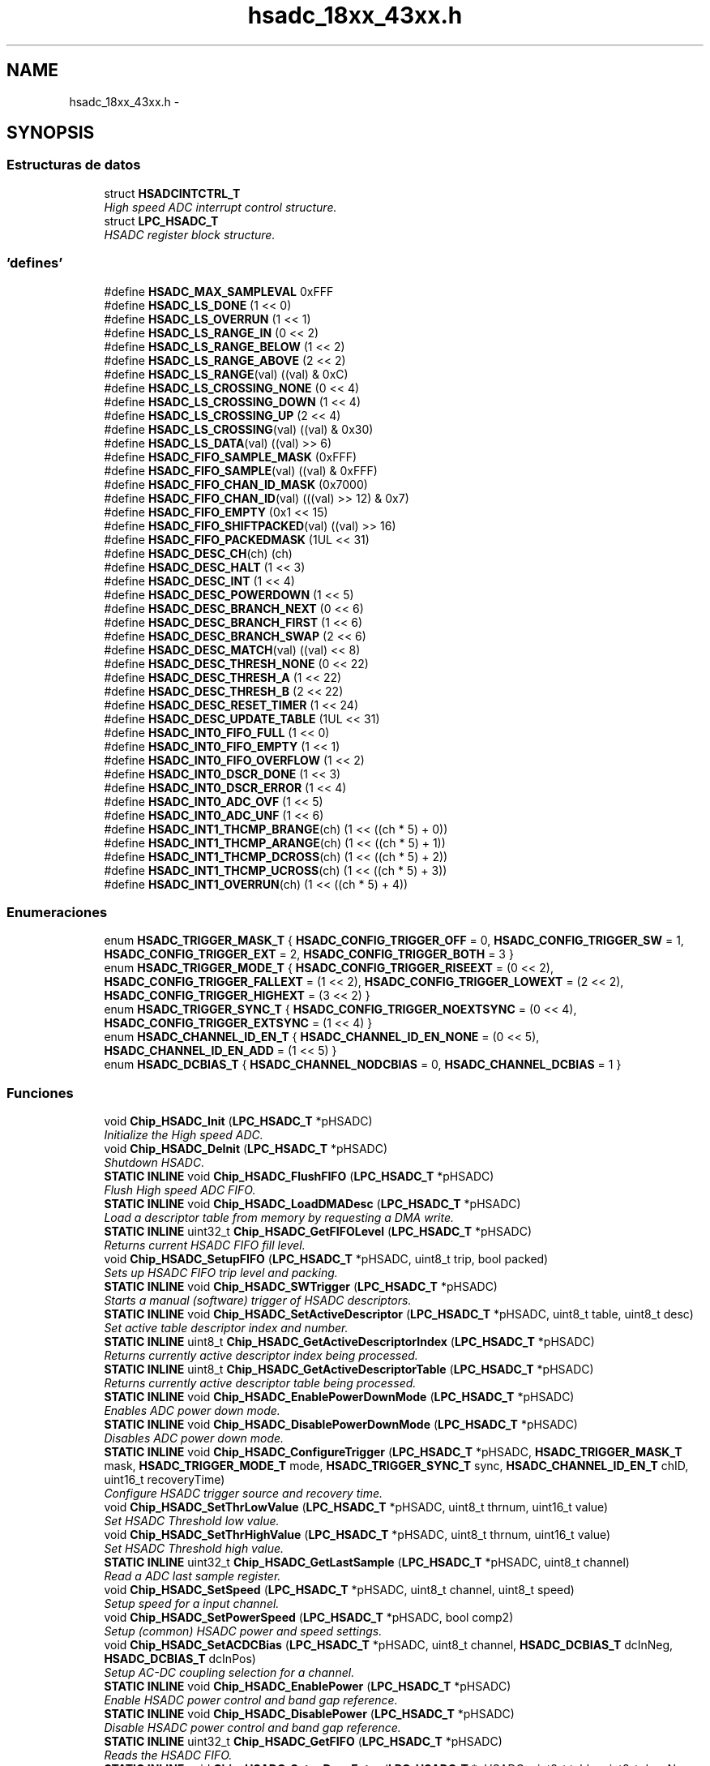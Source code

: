 .TH "hsadc_18xx_43xx.h" 3 "Viernes, 14 de Septiembre de 2018" "Ejercicio 1 - TP 5" \" -*- nroff -*-
.ad l
.nh
.SH NAME
hsadc_18xx_43xx.h \- 
.SH SYNOPSIS
.br
.PP
.SS "Estructuras de datos"

.in +1c
.ti -1c
.RI "struct \fBHSADCINTCTRL_T\fP"
.br
.RI "\fIHigh speed ADC interrupt control structure\&. \fP"
.ti -1c
.RI "struct \fBLPC_HSADC_T\fP"
.br
.RI "\fIHSADC register block structure\&. \fP"
.in -1c
.SS "'defines'"

.in +1c
.ti -1c
.RI "#define \fBHSADC_MAX_SAMPLEVAL\fP   0xFFF"
.br
.ti -1c
.RI "#define \fBHSADC_LS_DONE\fP   (1 << 0)"
.br
.ti -1c
.RI "#define \fBHSADC_LS_OVERRUN\fP   (1 << 1)"
.br
.ti -1c
.RI "#define \fBHSADC_LS_RANGE_IN\fP   (0 << 2)"
.br
.ti -1c
.RI "#define \fBHSADC_LS_RANGE_BELOW\fP   (1 << 2)"
.br
.ti -1c
.RI "#define \fBHSADC_LS_RANGE_ABOVE\fP   (2 << 2)"
.br
.ti -1c
.RI "#define \fBHSADC_LS_RANGE\fP(val)   ((val) & 0xC)"
.br
.ti -1c
.RI "#define \fBHSADC_LS_CROSSING_NONE\fP   (0 << 4)"
.br
.ti -1c
.RI "#define \fBHSADC_LS_CROSSING_DOWN\fP   (1 << 4)"
.br
.ti -1c
.RI "#define \fBHSADC_LS_CROSSING_UP\fP   (2 << 4)"
.br
.ti -1c
.RI "#define \fBHSADC_LS_CROSSING\fP(val)   ((val) & 0x30)"
.br
.ti -1c
.RI "#define \fBHSADC_LS_DATA\fP(val)   ((val) >> 6)"
.br
.ti -1c
.RI "#define \fBHSADC_FIFO_SAMPLE_MASK\fP   (0xFFF)"
.br
.ti -1c
.RI "#define \fBHSADC_FIFO_SAMPLE\fP(val)   ((val) & 0xFFF)"
.br
.ti -1c
.RI "#define \fBHSADC_FIFO_CHAN_ID_MASK\fP   (0x7000)"
.br
.ti -1c
.RI "#define \fBHSADC_FIFO_CHAN_ID\fP(val)   (((val) >> 12) & 0x7)"
.br
.ti -1c
.RI "#define \fBHSADC_FIFO_EMPTY\fP   (0x1 << 15)"
.br
.ti -1c
.RI "#define \fBHSADC_FIFO_SHIFTPACKED\fP(val)   ((val) >> 16)"
.br
.ti -1c
.RI "#define \fBHSADC_FIFO_PACKEDMASK\fP   (1UL << 31)"
.br
.ti -1c
.RI "#define \fBHSADC_DESC_CH\fP(ch)   (ch)"
.br
.ti -1c
.RI "#define \fBHSADC_DESC_HALT\fP   (1 << 3)"
.br
.ti -1c
.RI "#define \fBHSADC_DESC_INT\fP   (1 << 4)"
.br
.ti -1c
.RI "#define \fBHSADC_DESC_POWERDOWN\fP   (1 << 5)"
.br
.ti -1c
.RI "#define \fBHSADC_DESC_BRANCH_NEXT\fP   (0 << 6)"
.br
.ti -1c
.RI "#define \fBHSADC_DESC_BRANCH_FIRST\fP   (1 << 6)"
.br
.ti -1c
.RI "#define \fBHSADC_DESC_BRANCH_SWAP\fP   (2 << 6)"
.br
.ti -1c
.RI "#define \fBHSADC_DESC_MATCH\fP(val)   ((val) << 8)"
.br
.ti -1c
.RI "#define \fBHSADC_DESC_THRESH_NONE\fP   (0 << 22)"
.br
.ti -1c
.RI "#define \fBHSADC_DESC_THRESH_A\fP   (1 << 22)"
.br
.ti -1c
.RI "#define \fBHSADC_DESC_THRESH_B\fP   (2 << 22)"
.br
.ti -1c
.RI "#define \fBHSADC_DESC_RESET_TIMER\fP   (1 << 24)"
.br
.ti -1c
.RI "#define \fBHSADC_DESC_UPDATE_TABLE\fP   (1UL << 31)"
.br
.ti -1c
.RI "#define \fBHSADC_INT0_FIFO_FULL\fP   (1 << 0)"
.br
.ti -1c
.RI "#define \fBHSADC_INT0_FIFO_EMPTY\fP   (1 << 1)"
.br
.ti -1c
.RI "#define \fBHSADC_INT0_FIFO_OVERFLOW\fP   (1 << 2)"
.br
.ti -1c
.RI "#define \fBHSADC_INT0_DSCR_DONE\fP   (1 << 3)"
.br
.ti -1c
.RI "#define \fBHSADC_INT0_DSCR_ERROR\fP   (1 << 4)"
.br
.ti -1c
.RI "#define \fBHSADC_INT0_ADC_OVF\fP   (1 << 5)"
.br
.ti -1c
.RI "#define \fBHSADC_INT0_ADC_UNF\fP   (1 << 6)"
.br
.ti -1c
.RI "#define \fBHSADC_INT1_THCMP_BRANGE\fP(ch)   (1 << ((ch * 5) + 0))"
.br
.ti -1c
.RI "#define \fBHSADC_INT1_THCMP_ARANGE\fP(ch)   (1 << ((ch * 5) + 1))"
.br
.ti -1c
.RI "#define \fBHSADC_INT1_THCMP_DCROSS\fP(ch)   (1 << ((ch * 5) + 2))"
.br
.ti -1c
.RI "#define \fBHSADC_INT1_THCMP_UCROSS\fP(ch)   (1 << ((ch * 5) + 3))"
.br
.ti -1c
.RI "#define \fBHSADC_INT1_OVERRUN\fP(ch)   (1 << ((ch * 5) + 4))"
.br
.in -1c
.SS "Enumeraciones"

.in +1c
.ti -1c
.RI "enum \fBHSADC_TRIGGER_MASK_T\fP { \fBHSADC_CONFIG_TRIGGER_OFF\fP = 0, \fBHSADC_CONFIG_TRIGGER_SW\fP = 1, \fBHSADC_CONFIG_TRIGGER_EXT\fP = 2, \fBHSADC_CONFIG_TRIGGER_BOTH\fP = 3 }"
.br
.ti -1c
.RI "enum \fBHSADC_TRIGGER_MODE_T\fP { \fBHSADC_CONFIG_TRIGGER_RISEEXT\fP = (0 << 2), \fBHSADC_CONFIG_TRIGGER_FALLEXT\fP = (1 << 2), \fBHSADC_CONFIG_TRIGGER_LOWEXT\fP = (2 << 2), \fBHSADC_CONFIG_TRIGGER_HIGHEXT\fP = (3 << 2) }"
.br
.ti -1c
.RI "enum \fBHSADC_TRIGGER_SYNC_T\fP { \fBHSADC_CONFIG_TRIGGER_NOEXTSYNC\fP = (0 << 4), \fBHSADC_CONFIG_TRIGGER_EXTSYNC\fP = (1 << 4) }"
.br
.ti -1c
.RI "enum \fBHSADC_CHANNEL_ID_EN_T\fP { \fBHSADC_CHANNEL_ID_EN_NONE\fP = (0 << 5), \fBHSADC_CHANNEL_ID_EN_ADD\fP = (1 << 5) }"
.br
.ti -1c
.RI "enum \fBHSADC_DCBIAS_T\fP { \fBHSADC_CHANNEL_NODCBIAS\fP = 0, \fBHSADC_CHANNEL_DCBIAS\fP = 1 }"
.br
.in -1c
.SS "Funciones"

.in +1c
.ti -1c
.RI "void \fBChip_HSADC_Init\fP (\fBLPC_HSADC_T\fP *pHSADC)"
.br
.RI "\fIInitialize the High speed ADC\&. \fP"
.ti -1c
.RI "void \fBChip_HSADC_DeInit\fP (\fBLPC_HSADC_T\fP *pHSADC)"
.br
.RI "\fIShutdown HSADC\&. \fP"
.ti -1c
.RI "\fBSTATIC\fP \fBINLINE\fP void \fBChip_HSADC_FlushFIFO\fP (\fBLPC_HSADC_T\fP *pHSADC)"
.br
.RI "\fIFlush High speed ADC FIFO\&. \fP"
.ti -1c
.RI "\fBSTATIC\fP \fBINLINE\fP void \fBChip_HSADC_LoadDMADesc\fP (\fBLPC_HSADC_T\fP *pHSADC)"
.br
.RI "\fILoad a descriptor table from memory by requesting a DMA write\&. \fP"
.ti -1c
.RI "\fBSTATIC\fP \fBINLINE\fP uint32_t \fBChip_HSADC_GetFIFOLevel\fP (\fBLPC_HSADC_T\fP *pHSADC)"
.br
.RI "\fIReturns current HSADC FIFO fill level\&. \fP"
.ti -1c
.RI "void \fBChip_HSADC_SetupFIFO\fP (\fBLPC_HSADC_T\fP *pHSADC, uint8_t trip, bool packed)"
.br
.RI "\fISets up HSADC FIFO trip level and packing\&. \fP"
.ti -1c
.RI "\fBSTATIC\fP \fBINLINE\fP void \fBChip_HSADC_SWTrigger\fP (\fBLPC_HSADC_T\fP *pHSADC)"
.br
.RI "\fIStarts a manual (software) trigger of HSADC descriptors\&. \fP"
.ti -1c
.RI "\fBSTATIC\fP \fBINLINE\fP void \fBChip_HSADC_SetActiveDescriptor\fP (\fBLPC_HSADC_T\fP *pHSADC, uint8_t table, uint8_t desc)"
.br
.RI "\fISet active table descriptor index and number\&. \fP"
.ti -1c
.RI "\fBSTATIC\fP \fBINLINE\fP uint8_t \fBChip_HSADC_GetActiveDescriptorIndex\fP (\fBLPC_HSADC_T\fP *pHSADC)"
.br
.RI "\fIReturns currently active descriptor index being processed\&. \fP"
.ti -1c
.RI "\fBSTATIC\fP \fBINLINE\fP uint8_t \fBChip_HSADC_GetActiveDescriptorTable\fP (\fBLPC_HSADC_T\fP *pHSADC)"
.br
.RI "\fIReturns currently active descriptor table being processed\&. \fP"
.ti -1c
.RI "\fBSTATIC\fP \fBINLINE\fP void \fBChip_HSADC_EnablePowerDownMode\fP (\fBLPC_HSADC_T\fP *pHSADC)"
.br
.RI "\fIEnables ADC power down mode\&. \fP"
.ti -1c
.RI "\fBSTATIC\fP \fBINLINE\fP void \fBChip_HSADC_DisablePowerDownMode\fP (\fBLPC_HSADC_T\fP *pHSADC)"
.br
.RI "\fIDisables ADC power down mode\&. \fP"
.ti -1c
.RI "\fBSTATIC\fP \fBINLINE\fP void \fBChip_HSADC_ConfigureTrigger\fP (\fBLPC_HSADC_T\fP *pHSADC, \fBHSADC_TRIGGER_MASK_T\fP mask, \fBHSADC_TRIGGER_MODE_T\fP mode, \fBHSADC_TRIGGER_SYNC_T\fP sync, \fBHSADC_CHANNEL_ID_EN_T\fP chID, uint16_t recoveryTime)"
.br
.RI "\fIConfigure HSADC trigger source and recovery time\&. \fP"
.ti -1c
.RI "void \fBChip_HSADC_SetThrLowValue\fP (\fBLPC_HSADC_T\fP *pHSADC, uint8_t thrnum, uint16_t value)"
.br
.RI "\fISet HSADC Threshold low value\&. \fP"
.ti -1c
.RI "void \fBChip_HSADC_SetThrHighValue\fP (\fBLPC_HSADC_T\fP *pHSADC, uint8_t thrnum, uint16_t value)"
.br
.RI "\fISet HSADC Threshold high value\&. \fP"
.ti -1c
.RI "\fBSTATIC\fP \fBINLINE\fP uint32_t \fBChip_HSADC_GetLastSample\fP (\fBLPC_HSADC_T\fP *pHSADC, uint8_t channel)"
.br
.RI "\fIRead a ADC last sample register\&. \fP"
.ti -1c
.RI "void \fBChip_HSADC_SetSpeed\fP (\fBLPC_HSADC_T\fP *pHSADC, uint8_t channel, uint8_t speed)"
.br
.RI "\fISetup speed for a input channel\&. \fP"
.ti -1c
.RI "void \fBChip_HSADC_SetPowerSpeed\fP (\fBLPC_HSADC_T\fP *pHSADC, bool comp2)"
.br
.RI "\fISetup (common) HSADC power and speed settings\&. \fP"
.ti -1c
.RI "void \fBChip_HSADC_SetACDCBias\fP (\fBLPC_HSADC_T\fP *pHSADC, uint8_t channel, \fBHSADC_DCBIAS_T\fP dcInNeg, \fBHSADC_DCBIAS_T\fP dcInPos)"
.br
.RI "\fISetup AC-DC coupling selection for a channel\&. \fP"
.ti -1c
.RI "\fBSTATIC\fP \fBINLINE\fP void \fBChip_HSADC_EnablePower\fP (\fBLPC_HSADC_T\fP *pHSADC)"
.br
.RI "\fIEnable HSADC power control and band gap reference\&. \fP"
.ti -1c
.RI "\fBSTATIC\fP \fBINLINE\fP void \fBChip_HSADC_DisablePower\fP (\fBLPC_HSADC_T\fP *pHSADC)"
.br
.RI "\fIDisable HSADC power control and band gap reference\&. \fP"
.ti -1c
.RI "\fBSTATIC\fP \fBINLINE\fP uint32_t \fBChip_HSADC_GetFIFO\fP (\fBLPC_HSADC_T\fP *pHSADC)"
.br
.RI "\fIReads the HSADC FIFO\&. \fP"
.ti -1c
.RI "\fBSTATIC\fP \fBINLINE\fP void \fBChip_HSADC_SetupDescEntry\fP (\fBLPC_HSADC_T\fP *pHSADC, uint8_t table, uint8_t descNo, uint32_t desc)"
.br
.RI "\fISets up a raw HSADC descriptor entry\&. \fP"
.ti -1c
.RI "\fBSTATIC\fP \fBINLINE\fP void \fBChip_HSADC_UpdateDescTable\fP (\fBLPC_HSADC_T\fP *pHSADC, uint8_t table)"
.br
.RI "\fIUpdate all descriptors of a table\&. \fP"
.ti -1c
.RI "\fBSTATIC\fP \fBINLINE\fP void \fBChip_HSADC_EnableInts\fP (\fBLPC_HSADC_T\fP *pHSADC, uint8_t intGrp, uint32_t intMask)"
.br
.RI "\fIEnable an interrupt for HSADC interrupt group 0 or 1\&. \fP"
.ti -1c
.RI "\fBSTATIC\fP \fBINLINE\fP void \fBChip_HSADC_DisableInts\fP (\fBLPC_HSADC_T\fP *pHSADC, uint8_t intGrp, uint32_t intMask)"
.br
.RI "\fIDisables an interrupt for HSADC interrupt group 0 or 1\&. \fP"
.ti -1c
.RI "\fBSTATIC\fP \fBINLINE\fP uint32_t \fBChip_HSADC_GetEnabledInts\fP (\fBLPC_HSADC_T\fP *pHSADC, uint8_t intGrp)"
.br
.RI "\fIReturns enabled interrupt for HSADC interrupt group 0 or 1\&. \fP"
.ti -1c
.RI "\fBSTATIC\fP \fBINLINE\fP uint32_t \fBChip_HSADC_GetIntStatus\fP (\fBLPC_HSADC_T\fP *pHSADC, uint8_t intGrp)"
.br
.RI "\fIReturns status for HSADC interrupt group 0 or 1\&. \fP"
.ti -1c
.RI "\fBSTATIC\fP \fBINLINE\fP void \fBChip_HSADC_ClearIntStatus\fP (\fBLPC_HSADC_T\fP *pHSADC, uint8_t intGrp, uint32_t stsMask)"
.br
.RI "\fIClear a status for HSADC interrupt group 0 or 1\&. \fP"
.ti -1c
.RI "\fBSTATIC\fP \fBINLINE\fP void \fBChip_HSADC_SetIntStatus\fP (\fBLPC_HSADC_T\fP *pHSADC, uint8_t intGrp, uint32_t stsMask)"
.br
.RI "\fISets a status for HSADC interrupt group 0 or 1\&. \fP"
.ti -1c
.RI "\fBSTATIC\fP \fBINLINE\fP uint32_t \fBChip_HSADC_GetBaseClockRate\fP (\fBLPC_HSADC_T\fP *pHSADC)"
.br
.RI "\fIReturns the clock rate in Hz for the HSADC\&. \fP"
.in -1c
.SH "Autor"
.PP 
Generado automáticamente por Doxygen para Ejercicio 1 - TP 5 del código fuente\&.
